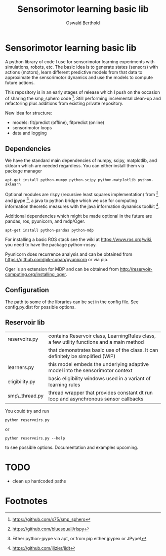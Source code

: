 #+TITLE: Sensorimotor learning basic lib
#+AUTHOR: Oswald Berthold

#+OPTIONS: toc:nil ^:nil

* Sensorimotor learning basic lib

A python library of code I use for sensorimotor learning experiments
with simulations, robots, etc. The basic idea is to generate states
(sensors) with actions (motors), learn different predictive models
from that data to approximate the sensorimotor dynamics and use the
models to compute future actions.

This repository is in an early stages of release which I push on the
occasion of sharing the smp_sphero code [fn:1]. Still performing
incremental clean-up and refactoring plus additions from existing
private repository.

New idea for structure:
 - models: fit/predict (offline), fitpredict (online)
 - sensorimotor loops
 - data and logging

** Dependencies

We have the standard main dependencies of numpy, scipy, matplotlib,
and sklearn which are needed regardless. You can either install them
via package manager

: apt-get install python-numpy python-scipy python-matplotlib python-sklearn

Optional modules are rlspy (recursive least squares implementation)
from [fn:2] and jpype [fn:3], a java to python bridge which we use for
computing information theoretic measures with the java information
dynamics toolkit [fn:4].

Additional dependencies which might be made optional in the future are
pandas, ros, pyunicorn, and mdp/Oger.

: apt-get install python-pandas python-mdp

For installing a basic ROS stack see the wiki at
https://www.ros.org/wiki, you need to have the package python-rospy.

Pyunicorn does recurrence analysis and can be obtained from
https://github.com/pik-copan/pyunicorn or via pip.

Oger is an extension for MDP and can be obtained from http://reservoir-computing.org/installing_oger.

** Configuration

The path to some of the libraries can be set in the config file. See config.py.dist for possible options.

** Reservoir lib

|----------------+-------------------------------------------------------------------------------------------|
| reservoirs.py  | contains Reservoir class, LearningRules class, a  few utility functions and a main method |
|                | that demonstrates basic use of the class. It can definitely be simplified (WiP)           |
| learners.py    | this model embeds the underlying adaptive model into the sensorimotor context             |
| eligibility.py | basic eligibility windows used in a variant of learning rules                             |
| smp\_thread.py | thread wrapper that provides constant dt run loop and asynchronous sensor callbacks       |

You could try and run 

: python reservoirs.py

or

: python reservoirs.py --help

to see possible options. Documentation and examples upcoming.

* TODO 
 - clean up hardcoded paths
* Footnotes

[fn:4] https://github.com/jlizier/jidt

[fn:3] Either python-jpype via apt, or from pip either jpypex or JPype1

[fn:2] https://github.com/bluesquall/rlspy

[fn:1] https://github.com/x75/smp_sphero
